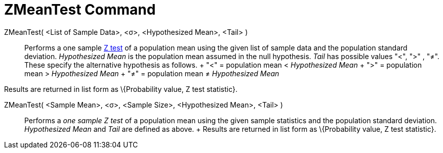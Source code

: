 = ZMeanTest Command

ZMeanTest( <List of Sample Data>, <σ>, <Hypothesized Mean>, <Tail> )::
  Performs a one sample http://en.wikipedia.org/wiki/Z-test[Z test] of a population mean using the given list of sample
  data and the population standard deviation. _Hypothesized Mean_ is the population mean assumed in the null hypothesis.
  _Tail_ has possible values "<", ">" , "≠". These specify the alternative hypothesis as follows.
  +
  "<" = population mean < _Hypothesized Mean_
  +
  ">" = population mean > _Hypothesized Mean_
  +
  "≠" = population mean ≠ _Hypothesized Mean_

Results are returned in list form as \{Probability value, Z test statistic}.

ZMeanTest( <Sample Mean>, <σ>, <Sample Size>, <Hypothesized Mean>, <Tail> )::
  Performs a _one sample Z test_ of a population mean using the given sample statistics and the population standard
  deviation. _Hypothesized Mean_ and _Tail_ are defined as above.
  +
  Results are returned in list form as \{Probability value, Z test statistic}.
